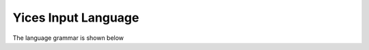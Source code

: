 .. _yices_language:

Yices Input Language
====================

The language grammar is shown below

.. productionlist::
   command :   ( define-type <symbol> )
           : | ( define-type <symbol> `typedef` )
           : | ( define <symbol> :: `type` )
           : | ( define <symbol> :: `type` `expr` )
           : | ( assert `expr` )
           : | ( exit )
           : | ( check )
           : | ( push )
           : | ( pop )
           : | ( reset )
           : | ( show-model )
           : | ( eval `expr` )
           : | ( echo <string> )
           : | ( include <string> )
           : | ( set-param <symbol> `immediatevalue` )
	   : | ( show-param <symbol> )
	   : | ( show-params )
	   : | ( show-stats )
           : | ( reset-stats )
	   : | ( set-timeout `number` )
           : | ( show-timeout )
           : | ( dump-context )
	   : | ( help )
           : | ( help <symbol> )
           : | ( help <string> )
           : | ( ef-solve )
           : | ( export-to-dimacs <string> )
           : | ( show-implicant )
           :
   typedef :   `type`
           : | ( scalar <symbol> ... <symbol> )
           :
   type    :   <symbol>
           : | ( tuple `type` ... `type` )
           : | ( -> `type` ... `type` `type` )
           : | ( bitvector <rational> )
           : | int
           : | bool
           : | real
           :
   expr    :   true
	   : | false
           : | <symbol>
           : | `number`
           : | <binarybv>
           : | <hexabv>
           : | ( forall ( `var_decl` ... `var_decl` ) `expr` )
           : | ( exists ( `var_decl` ... `var_decl` ) `expr` )
	   : | ( lambda ( `var_decl` ... `var_decl` ) `expr` )
           : | ( let ( `binding` ... `binding` ) `expr` )
           : | ( update `expr` ( `expr` ... `expr` ) `expr` )
           : | ( `function` `expr` ... `expr` )
           :
   function :   <function-keyword>
            : | `expr`
            :
   var_decl : <symbol> :: `type`
            :
   binding  : ( <symbol> `expr` )
            :
   immediatevalue :   true
                  : | false
                  : | `number`
                  : | <symbol>
                  :
   number : <rational> | <float>
          :

